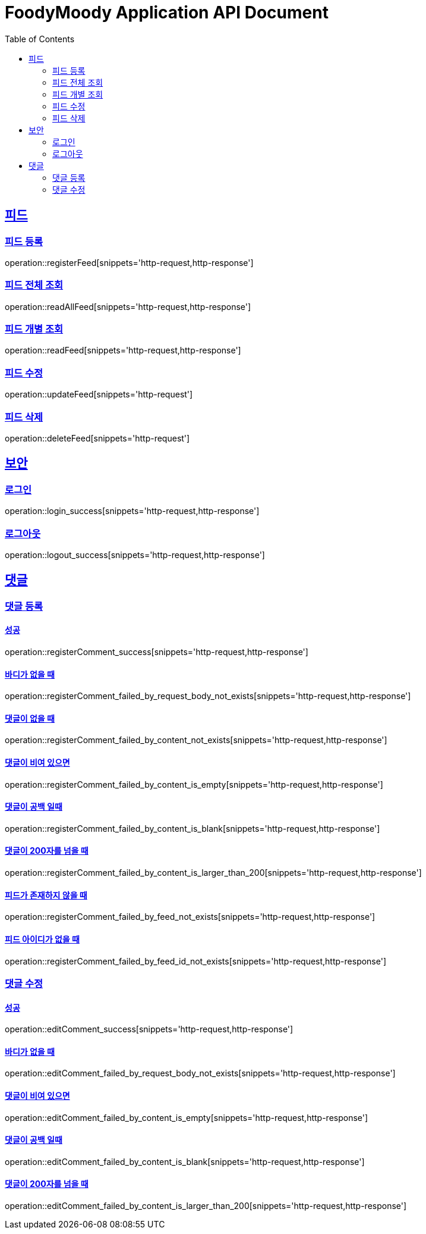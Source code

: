 = FoodyMoody Application API Document
:doctype: book
:icons: font
:source-highlighter: highlightjs
:toc: left
:toclevels: 2
:sectlinks:

[[feed]]
== 피드

=== 피드 등록
operation::registerFeed[snippets='http-request,http-response']

=== 피드 전체 조회
operation::readAllFeed[snippets='http-request,http-response']

=== 피드 개별 조회
operation::readFeed[snippets='http-request,http-response']

=== 피드 수정
operation::updateFeed[snippets='http-request']

=== 피드 삭제
operation::deleteFeed[snippets='http-request']

[[auth]]
== 보안

=== 로그인

operation::login_success[snippets='http-request,http-response']

=== 로그아웃

operation::logout_success[snippets='http-request,http-response']

[[comment]]
== 댓글

=== 댓글 등록

==== 성공

operation::registerComment_success[snippets='http-request,http-response']

==== 바디가 없을 때

operation::registerComment_failed_by_request_body_not_exists[snippets='http-request,http-response']

==== 댓글이 없을 때

operation::registerComment_failed_by_content_not_exists[snippets='http-request,http-response']

==== 댓글이 비여 있으면

operation::registerComment_failed_by_content_is_empty[snippets='http-request,http-response']

==== 댓글이 공백 일때

operation::registerComment_failed_by_content_is_blank[snippets='http-request,http-response']

==== 댓글이 200자를 넘을 때

operation::registerComment_failed_by_content_is_larger_than_200[snippets='http-request,http-response']

==== 피드가 존재하지 않을 때

operation::registerComment_failed_by_feed_not_exists[snippets='http-request,http-response']

==== 피드 아이디가 없을 때

operation::registerComment_failed_by_feed_id_not_exists[snippets='http-request,http-response']

=== 댓글 수정

==== 성공

operation::editComment_success[snippets='http-request,http-response']

==== 바디가 없을 때

operation::editComment_failed_by_request_body_not_exists[snippets='http-request,http-response']

==== 댓글이 비여 있으면

operation::editComment_failed_by_content_is_empty[snippets='http-request,http-response']

==== 댓글이 공백 일때

operation::editComment_failed_by_content_is_blank[snippets='http-request,http-response']

==== 댓글이 200자를 넘을 때

operation::editComment_failed_by_content_is_larger_than_200[snippets='http-request,http-response']
